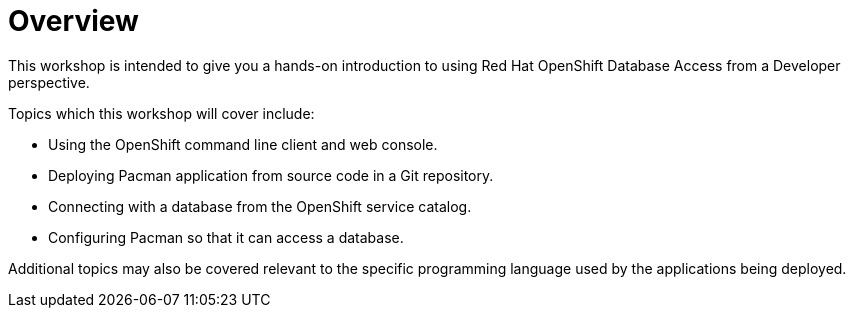 = Overview
:navtitle: Overview

This workshop is intended to give you a hands-on introduction to using Red Hat OpenShift Database Access from a Developer perspective.

Topics which this workshop will cover include:

* Using the OpenShift command line client and web console.
* Deploying Pacman application from source code in a Git repository.
* Connecting with a database from the OpenShift service catalog.
* Configuring Pacman so that it can access a database.

Additional topics may also be covered relevant to the specific programming language used by the applications being deployed.
